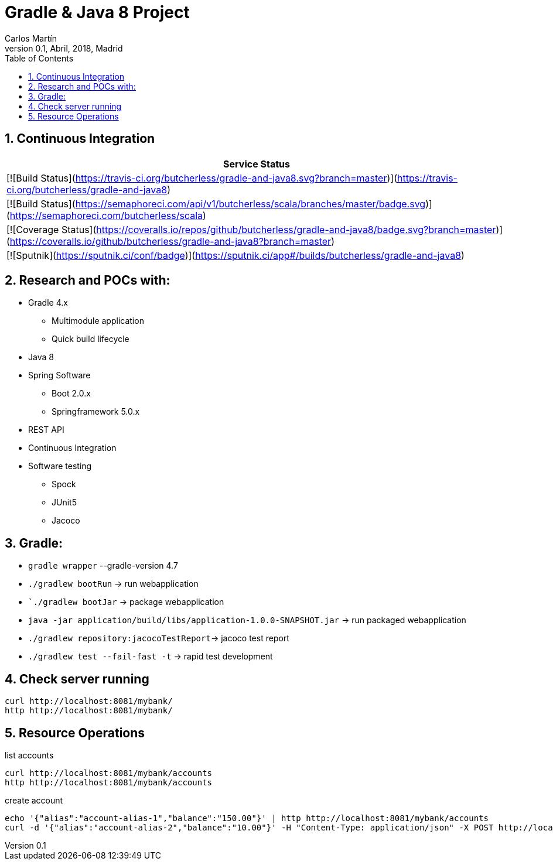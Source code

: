 = Gradle & Java 8 Project
Carlos Martín
v0.1, Abril, 2018, Madrid
:icons: font
:toc: left
:sectnums:
:source-highlighter: coderay
:experimental:

== Continuous Integration
[cols="1",options="header"]
|===
| Service Status
| [![Build Status](https://travis-ci.org/butcherless/gradle-and-java8.svg?branch=master)](https://travis-ci.org/butcherless/gradle-and-java8)
| [![Build Status](https://semaphoreci.com/api/v1/butcherless/scala/branches/master/badge.svg)](https://semaphoreci.com/butcherless/scala)
| [![Coverage Status](https://coveralls.io/repos/github/butcherless/gradle-and-java8/badge.svg?branch=master)](https://coveralls.io/github/butcherless/gradle-and-java8?branch=master)
| [![Sputnik](https://sputnik.ci/conf/badge)](https://sputnik.ci/app#/builds/butcherless/gradle-and-java8)
|===


== Research and POCs with:

* Gradle 4.x
** Multimodule application
** Quick build lifecycle
* Java 8
* Spring Software
** Boot 2.0.x
** Springframework 5.0.x
* REST API
* Continuous Integration
* Software testing
** Spock
** JUnit5
** Jacoco

== Gradle:

* `gradle wrapper` --gradle-version 4.7
* `./gradlew bootRun` -> run webapplication
* ``./gradlew bootJar` -> package webapplication
* `java -jar application/build/libs/application-1.0.0-SNAPSHOT.jar` -> run packaged webapplication
* `./gradlew repository:jacocoTestReport`-> jacoco test report
* `./gradlew test --fail-fast -t` -> rapid test development


== Check server running
 curl http://localhost:8081/mybank/
 http http://localhost:8081/mybank/


== Resource Operations

.list accounts
 curl http://localhost:8081/mybank/accounts
 http http://localhost:8081/mybank/accounts


.create account
 echo '{"alias":"account-alias-1","balance":"150.00"}' | http http://localhost:8081/mybank/accounts
 curl -d '{"alias":"account-alias-2","balance":"10.00"}' -H "Content-Type: application/json" -X POST http://localhost:8081/mybank/accounts
